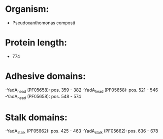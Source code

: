 * Organism:
- Pseudoxanthomonas composti
* Protein length:
- 774
* Adhesive domains:
-YadA_head (PF05658): pos. 359 - 382
-YadA_head (PF05658): pos. 521 - 546
-YadA_head (PF05658): pos. 548 - 574
* Stalk domains:
-YadA_stalk (PF05662): pos. 425 - 463
-YadA_stalk (PF05662): pos. 636 - 678

